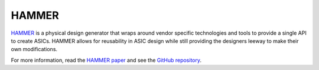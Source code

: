 HAMMER
================================

`HAMMER <https://github.com/ucb-bar/hammer>`__ is a physical design generator that wraps around vendor specific technologies and tools to provide a single API to create ASICs.
HAMMER allows for reusability in ASIC design while still providing the designers leeway to make their own modifications.

For more information, read the `HAMMER paper <https://people.eecs.berkeley.edu/~edwardw/pubs/hammer-woset-2018.pdf>`__ and see the `GitHub repository <https://github.com/ucb-bar/hammer>`__.
